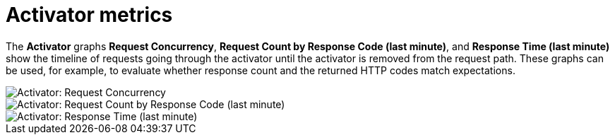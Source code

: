 // Module included in the following assemblies:
//
// * serverless/monitor/serverless-autoscaling-dashboard.adoc

:_content-type: REFERENCE
[id="serverless-autoscaling-dashboard-activator-metrics_{context}"]
= Activator metrics

The *Activator* graphs *Request Concurrency*, *Request Count by Response Code (last minute)*, and *Response Time (last minute)* show the timeline of requests going through the activator until the activator is removed from the request path. These graphs can be used, for example, to evaluate whether response count and the returned HTTP codes match expectations.

image::serverless-autoscaling-dashboard-activator-request-concurrency.png[Activator: Request Concurrency]
image::serverless-autoscaling-dashboard-activator-request-count.png[Activator: Request Count by Response Code (last minute)]
image::serverless-autoscaling-dashboard-activator-response-time.png[Activator: Response Time (last minute)]
